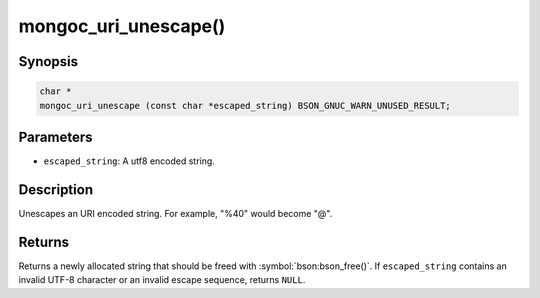 .. _mongoc_uri_unescape

mongoc_uri_unescape()
=====================

Synopsis
--------

.. code-block:: c

  char *
  mongoc_uri_unescape (const char *escaped_string) BSON_GNUC_WARN_UNUSED_RESULT;

Parameters
----------

* ``escaped_string``: A utf8 encoded string.

Description
-----------

Unescapes an URI encoded string. For example, "%40" would become "@".

Returns
-------

Returns a newly allocated string that should be freed with :symbol:`bson:bson_free()`. If ``escaped_string`` contains an invalid UTF-8 character or an invalid escape sequence, returns ``NULL``.

